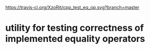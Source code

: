 [[https://travis-ci.org/XzoRit/cpp_starter][https://travis-ci.org/XzoRit/cpp_test_eq_op.svg?branch=master]]
* utility for testing correctness of implemented equality operators
